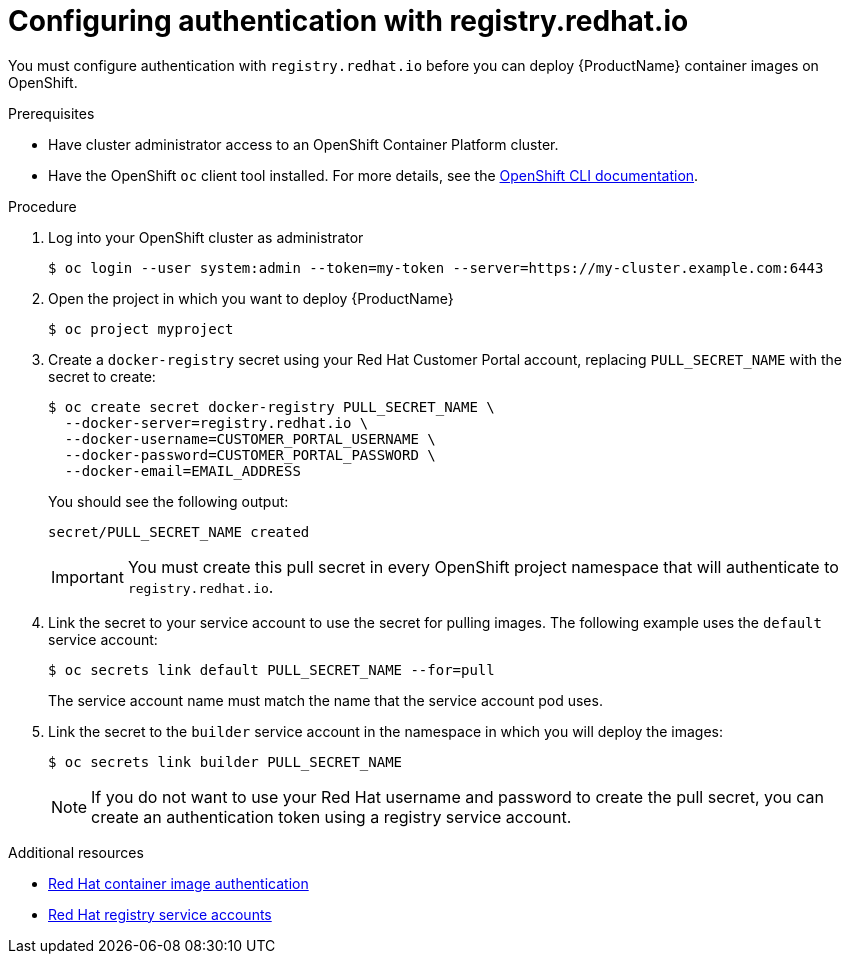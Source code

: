 // Module included in the following:
//
// @smccarthy-ie - Getting Started with Camel Kafka Connector
//
// Attributes used:
//
// {ProductName}
// {OCPVersion}


[id="configuring-container-registry-authn_{context}"]
= Configuring authentication with registry.redhat.io

You must configure authentication with `registry.redhat.io` before you can deploy {ProductName} container images on OpenShift.

.Prerequisites
* Have cluster administrator access to an OpenShift Container Platform cluster.  
* Have the OpenShift `oc` client tool installed. For more details, see the link:https://docs.openshift.com/container-platform/{OCPVersion}/cli_reference/openshift_cli/getting-started-cli.html[OpenShift CLI documentation]. 

.Procedure

. Log into your OpenShift cluster as administrator
+
----
$ oc login --user system:admin --token=my-token --server=https://my-cluster.example.com:6443
----

. Open the project in which you want to deploy {ProductName}
+
----
$ oc project myproject
----

. Create a `docker-registry` secret using your Red Hat Customer Portal account, replacing `PULL_SECRET_NAME` with the secret to create:
+
----
$ oc create secret docker-registry PULL_SECRET_NAME \
  --docker-server=registry.redhat.io \
  --docker-username=CUSTOMER_PORTAL_USERNAME \ 
  --docker-password=CUSTOMER_PORTAL_PASSWORD \
  --docker-email=EMAIL_ADDRESS  
----
+
You should see the following output:
+
----
secret/PULL_SECRET_NAME created
----
+
[IMPORTANT]
====
You must create this pull secret in every OpenShift project namespace that will authenticate to `registry.redhat.io`.
====
+

. Link the secret to your service account to use the secret for pulling images. The following example uses the `default` service account:
+
----
$ oc secrets link default PULL_SECRET_NAME --for=pull
----
+
The service account name must match the name that the service account pod uses.

. Link the secret to the `builder` service account in the namespace in which you will deploy the images: 
+
----
$ oc secrets link builder PULL_SECRET_NAME
----
+
NOTE: If you do not want to use your Red Hat username and password to create the pull secret, you can create an authentication token using a registry service account.

.Additional resources
* https://access.redhat.com/RegistryAuthentication[Red Hat container image authentication]
* https://access.redhat.com/terms-based-registry/[Red Hat registry service accounts]
